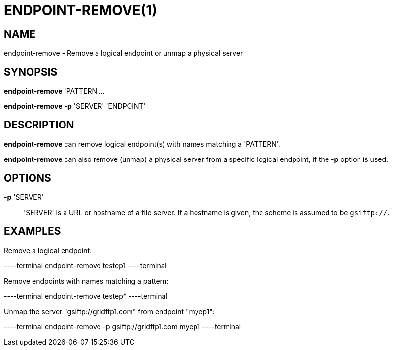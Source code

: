 = ENDPOINT-REMOVE(1)

== NAME

endpoint-remove - Remove a logical endpoint or unmap a physical server 

== SYNOPSIS

*endpoint-remove* 'PATTERN'...

*endpoint-remove* *-p* 'SERVER' 'ENDPOINT'

== DESCRIPTION

*endpoint-remove* can remove logical endpoint(s) with names matching a
'PATTERN'.

*endpoint-remove* can also remove (unmap) a physical server from a specific
logical endpoint, if the *-p* option is used.

== OPTIONS

*-p* 'SERVER'::

'SERVER' is a URL or hostname of a file server.  If a hostname is given, the
scheme is assumed to be `gsiftp://`.

== EXAMPLES

Remove a logical endpoint:

----terminal
endpoint-remove testep1
----terminal

Remove endpoints with names matching a pattern:

----terminal
endpoint-remove testep*
----terminal

Unmap the server "gsiftp://gridftp1.com" from endpoint "myep1":

----terminal
endpoint-remove -p gsiftp://gridftp1.com myep1
----terminal
